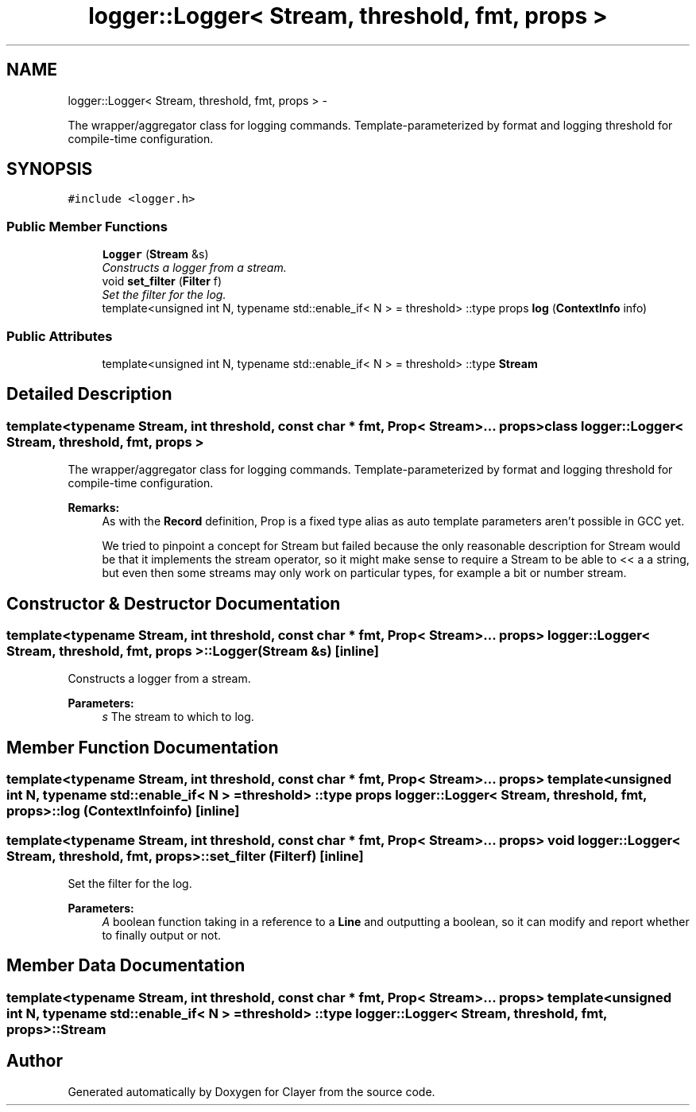 .TH "logger::Logger< Stream, threshold, fmt, props >" 3 "Tue Apr 28 2020" "Clayer" \" -*- nroff -*-
.ad l
.nh
.SH NAME
logger::Logger< Stream, threshold, fmt, props > \- 
.PP
The wrapper/aggregator class for logging commands\&. Template-parameterized by format and logging threshold for compile-time configuration\&.  

.SH SYNOPSIS
.br
.PP
.PP
\fC#include <logger\&.h>\fP
.SS "Public Member Functions"

.in +1c
.ti -1c
.RI "\fBLogger\fP (\fBStream\fP &s)"
.br
.RI "\fIConstructs a logger from a stream\&. \fP"
.ti -1c
.RI "void \fBset_filter\fP (\fBFilter\fP f)"
.br
.RI "\fISet the filter for the log\&. \fP"
.ti -1c
.RI "template<unsigned int N, typename std::enable_if< N >  = threshold> ::type props \fBlog\fP (\fBContextInfo\fP info)"
.br
.in -1c
.SS "Public Attributes"

.in +1c
.ti -1c
.RI "template<unsigned int N, typename std::enable_if< N >  = threshold> ::type \fBStream\fP"
.br
.in -1c
.SH "Detailed Description"
.PP 

.SS "template<typename Stream, int threshold, const char * fmt, Prop< Stream >\&.\&.\&. props>class logger::Logger< Stream, threshold, fmt, props >"
The wrapper/aggregator class for logging commands\&. Template-parameterized by format and logging threshold for compile-time configuration\&. 


.PP
\fBRemarks:\fP
.RS 4
As with the \fBRecord\fP definition, Prop is a fixed type alias as auto template parameters aren't possible in GCC yet\&.
.PP
We tried to pinpoint a concept for Stream but failed because the only reasonable description for Stream would be that it implements the stream operator, so it might make sense to require a Stream to be able to << a a string, but even then some streams may only work on particular types, for example a bit or number stream\&. 
.RE
.PP

.SH "Constructor & Destructor Documentation"
.PP 
.SS "template<typename Stream, int threshold, const char * fmt, Prop< Stream >\&.\&.\&. props> \fBlogger::Logger\fP< \fBStream\fP, threshold, fmt, props >::\fBLogger\fP (\fBStream\fP &s)\fC [inline]\fP"

.PP
Constructs a logger from a stream\&. 
.PP
\fBParameters:\fP
.RS 4
\fIs\fP The stream to which to log\&. 
.RE
.PP

.SH "Member Function Documentation"
.PP 
.SS "template<typename Stream, int threshold, const char * fmt, Prop< Stream >\&.\&.\&. props> template<unsigned int N, typename std::enable_if< N >  = threshold> ::type props \fBlogger::Logger\fP< \fBStream\fP, threshold, fmt, props >::log (\fBContextInfo\fPinfo)\fC [inline]\fP"

.SS "template<typename Stream, int threshold, const char * fmt, Prop< Stream >\&.\&.\&. props> void \fBlogger::Logger\fP< \fBStream\fP, threshold, fmt, props >::set_filter (\fBFilter\fPf)\fC [inline]\fP"

.PP
Set the filter for the log\&. 
.PP
\fBParameters:\fP
.RS 4
\fIA\fP boolean function taking in a reference to a \fBLine\fP and outputting a boolean, so it can modify and report whether to finally output or not\&. 
.RE
.PP

.SH "Member Data Documentation"
.PP 
.SS "template<typename Stream, int threshold, const char * fmt, Prop< Stream >\&.\&.\&. props> template<unsigned int N, typename std::enable_if< N >  = threshold> ::type \fBlogger::Logger\fP< Stream, threshold, fmt, props >::Stream"


.SH "Author"
.PP 
Generated automatically by Doxygen for Clayer from the source code\&.
